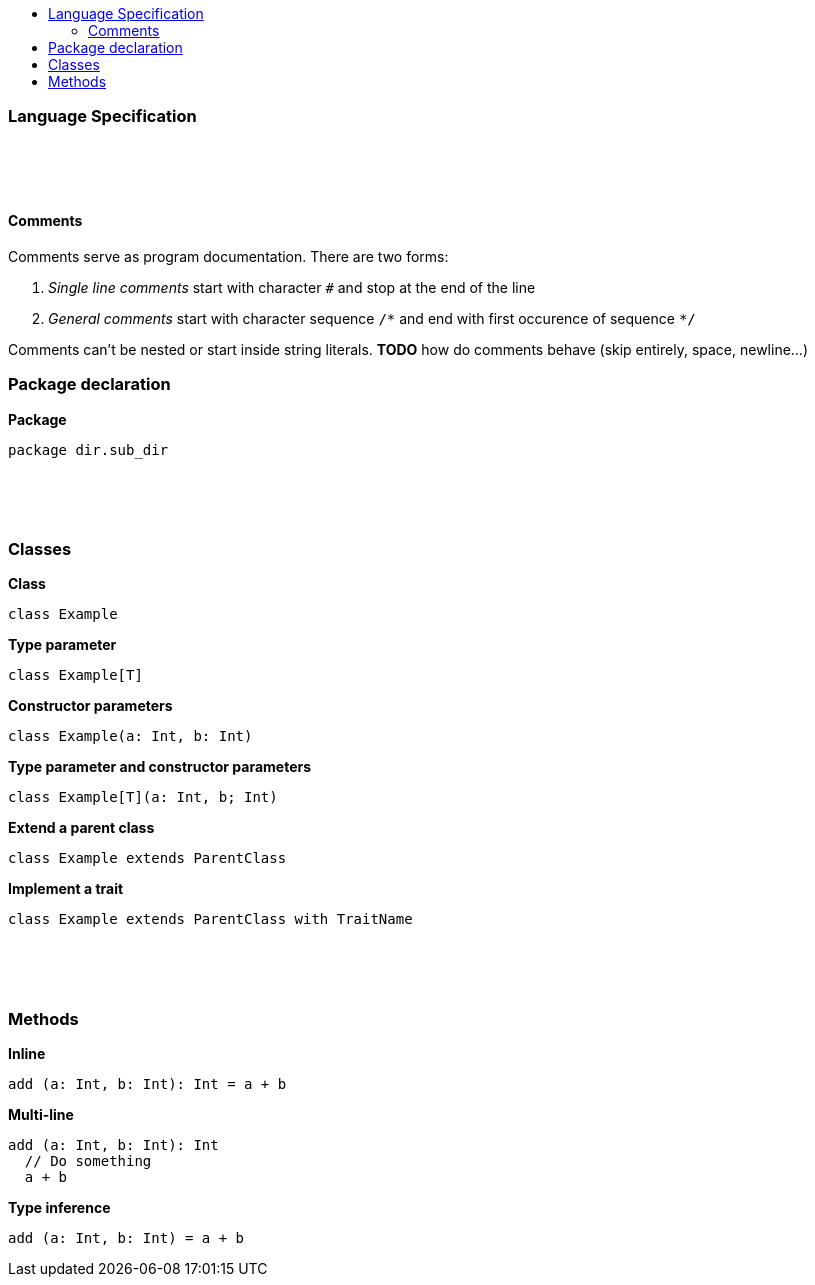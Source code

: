 :toc: macro
:toc-title:
:toclevels: 99

toc::[]

### Language Specification

{nbsp} +
{nbsp} +
{nbsp} +

#### Comments

Comments serve as program documentation. There are two forms:

. _Single line comments_ start with character `#` and stop at the end of the line
. _General comments_ start with character sequence `/\*` and end with first occurence of sequence `*/`

Comments can't be nested or start inside string literals. *TODO* how do comments behave (skip entirely, space, newline...)

### Package declaration
*Package*
```
package dir.sub_dir
```
{nbsp} +
{nbsp} +
{nbsp} +

### Classes
*Class*
```
class Example
```

*Type parameter*
```
class Example[T]
```

*Constructor parameters*
```
class Example(a: Int, b: Int)
```

*Type parameter and constructor parameters*
```
class Example[T](a: Int, b; Int)
```

*Extend a parent class*
```
class Example extends ParentClass
```

*Implement a trait*
```
class Example extends ParentClass with TraitName
```
{nbsp} +
{nbsp} +
{nbsp} +

### Methods

*Inline*
```
add (a: Int, b: Int): Int = a + b
```

*Multi-line*
```
add (a: Int, b: Int): Int
  // Do something
  a + b
```

*Type inference*
```
add (a: Int, b: Int) = a + b
```
